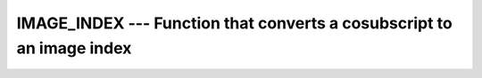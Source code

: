..
  Copyright 1988-2022 Free Software Foundation, Inc.
  This is part of the GCC manual.
  For copying conditions, see the GPL license file

.. _image_index:

.. index:: IMAGE_INDEX

.. index:: coarray, IMAGE_INDEX

.. index:: images, cosubscript to image index conversion

IMAGE_INDEX --- Function that converts a cosubscript to an image index
**********************************************************************

.. function:: IMAGE_INDEX(COARRAY, SUB)

  Returns the image index belonging to a cosubscript.

  :param COARRAY:
    Coarray of any type.

  :param SUB:
    default integer rank-1 array of a size equal to
    the corank of :samp:`{COARRAY}`.

  :return:
    Scalar default integer with the value of the image index which corresponds
    to the cosubscripts. For invalid cosubscripts the result is zero.

  :samp:`{Standard}:`
    Fortran 2008 and later

  :samp:`{Class}:`
    Inquiry function.

  :samp:`{Syntax}:`

    .. code-block:: fortran

      RESULT = IMAGE_INDEX(COARRAY, SUB)

  :samp:`{Example}:`

    .. code-block:: fortran

      INTEGER :: array[2,-1:4,8,*]
      ! Writes  28 (or 0 if there are fewer than 28 images)
      WRITE (*,*) IMAGE_INDEX (array, [2,0,3,1])

  :samp:`{See also}:`
    :ref:`THIS_IMAGE`, 
    :ref:`NUM_IMAGES`

